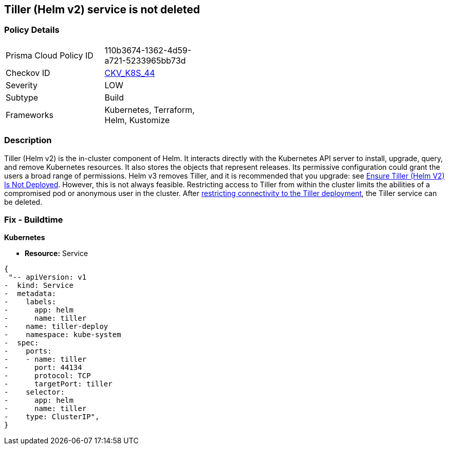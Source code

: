 == Tiller (Helm v2) service is not deleted
// Tiller (Helm v2) service not deleted

=== Policy Details 

[width=45%]
[cols="1,1"]
|=== 
|Prisma Cloud Policy ID 
| 110b3674-1362-4d59-a721-5233965bb73d

|Checkov ID 
| https://github.com/bridgecrewio/checkov/tree/master/checkov/kubernetes/checks/resource/k8s/TillerService.py[CKV_K8S_44]

|Severity
|LOW

|Subtype
|Build

|Frameworks
|Kubernetes, Terraform, Helm, Kustomize

|=== 



=== Description 


Tiller (Helm v2) is the in-cluster component of Helm.
It interacts directly with the Kubernetes API server to install, upgrade, query, and remove Kubernetes resources.
It also stores the objects that represent releases.
Its permissive configuration could grant the users a broad range of permissions.
Helm v3 removes Tiller, and it is recommended that you upgrade: see link:doc:bc_k8s_32[Ensure Tiller (Helm V2) Is Not Deployed].
However, this is not always feasible.
Restricting access to Tiller from within the cluster limits the abilities of a compromised pod or anonymous user in the cluster.
After link:doc:bc_k8s_40[restricting connectivity to the Tiller deployment], the Tiller service can be deleted.

////
=== Fix - Runtime


* CLI Command* 


s
`kubectl -n kube-system delete service tiller-deploy`
////

=== Fix - Buildtime


*Kubernetes* 


* *Resource:* Service


[source,yaml]
----
{
 "-- apiVersion: v1
-  kind: Service
-  metadata:
-    labels:
-      app: helm
-      name: tiller
-    name: tiller-deploy
-    namespace: kube-system
-  spec:
-    ports:
-    - name: tiller
-      port: 44134
-      protocol: TCP
-      targetPort: tiller
-    selector:
-      app: helm
-      name: tiller
-    type: ClusterIP",
}
----
----
